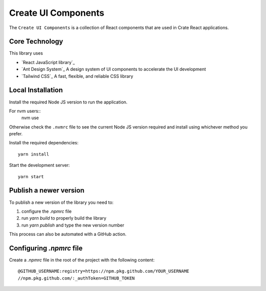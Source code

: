 =====================
Create UI Components
=====================

The ``Create UI Components`` is a collection of React components that are used in Crate React applications.

Core Technology
==================

This library uses

- `React JavaScript library`_
- `Ant Design System`_ A design system of UI components to accelerate the UI development
- `Tailwind CSS`_ A fast, flexible, and reliable CSS library


Local Installation
==================
Install the required Node JS version to run the application.

For nvm users::
  nvm use

Otherwise check the ``.nvmrc`` file to see the current Node JS version required
and install using whichever method you prefer.

Install the required dependencies::

  yarn install

Start the development server::

  yarn start

Publish a newer version
=======================
To publish a new version of the library you need to:

1. configure the `.npmrc` file
2. run `yarn build` to properly build the library
3. run `yarn publish` and type the new version number

This process can also be automated with a GitHub action.

Configuring `.npmrc` file
=========================
Create a `.npmrc` file in the root of the project with the following content::

  @GITHUB_USERNAME:registry=https://npm.pkg.github.com/YOUR_USERNAME
  //npm.pkg.github.com/:_authToken=GITHUB_TOKEN
